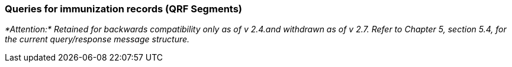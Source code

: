 === Queries for immunization records (QRF Segments)
[v291_section="4A.7.2"]

_*Attention:* Retained for backwards compatibility only as of v 2.4.and withdrawn as of v 2.7. Refer to Chapter 5, section 5.4, for the current query/response message structure._

